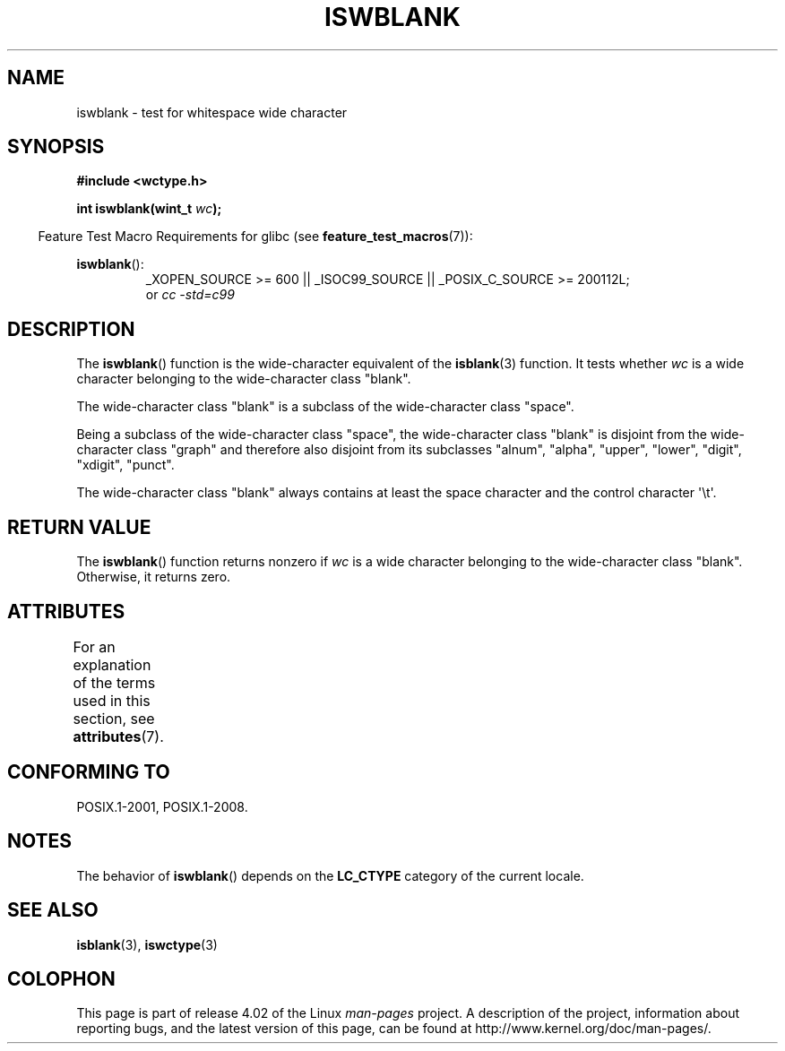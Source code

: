 .\" Copyright (c) Bruno Haible <haible@clisp.cons.org>
.\"
.\" %%%LICENSE_START(GPLv2+_DOC_ONEPARA)
.\" This is free documentation; you can redistribute it and/or
.\" modify it under the terms of the GNU General Public License as
.\" published by the Free Software Foundation; either version 2 of
.\" the License, or (at your option) any later version.
.\" %%%LICENSE_END
.\"
.\" References consulted:
.\"   GNU glibc-2 source code and manual
.\"   Dinkumware C library reference http://www.dinkumware.com/
.\"   OpenGroup's Single UNIX specification http://www.UNIX-systems.org/online.html
.\"   ISO/IEC 9899:1999
.\"
.TH ISWBLANK 3  2015-08-08 "GNU" "Linux Programmer's Manual"
.SH NAME
iswblank \- test for whitespace wide character
.SH SYNOPSIS
.nf
.B #include <wctype.h>
.sp
.BI "int iswblank(wint_t " wc );
.fi
.sp
.in -4n
Feature Test Macro Requirements for glibc (see
.BR feature_test_macros (7)):
.in
.sp
.ad l
.BR iswblank ():
.RS
_XOPEN_SOURCE\ >=\ 600 || _ISOC99_SOURCE ||
_POSIX_C_SOURCE\ >=\ 200112L;
.br
or
.I cc\ -std=c99
.RE
.ad
.SH DESCRIPTION
The
.BR iswblank ()
function is the wide-character equivalent of the
.BR isblank (3)
function.
It tests whether \fIwc\fP is a wide character
belonging to the wide-character class "blank".
.PP
The wide-character class "blank" is a subclass of the wide-character class
"space".
.PP
Being a subclass of the wide-character class "space",
the wide-character class "blank" is disjoint from the
wide-character class "graph" and therefore also disjoint
from its subclasses "alnum", "alpha", "upper", "lower", "digit",
"xdigit", "punct".
.PP
The wide-character class "blank" always contains
at least the space character
and the control character \(aq\\t\(aq.
.SH RETURN VALUE
The
.BR iswblank ()
function returns nonzero
if \fIwc\fP is a wide character
belonging to the wide-character class "blank".
Otherwise, it returns zero.
.SH ATTRIBUTES
For an explanation of the terms used in this section, see
.BR attributes (7).
.TS
allbox;
lb lb lb
l l l.
Interface	Attribute	Value
T{
.BR iswblank ()
T}	Thread safety	MT-Safe locale
.TE
.SH CONFORMING TO
POSIX.1-2001, POSIX.1-2008.
.SH NOTES
The behavior of
.BR iswblank ()
depends on the
.B LC_CTYPE
category of the
current locale.
.SH SEE ALSO
.BR isblank (3),
.BR iswctype (3)
.SH COLOPHON
This page is part of release 4.02 of the Linux
.I man-pages
project.
A description of the project,
information about reporting bugs,
and the latest version of this page,
can be found at
\%http://www.kernel.org/doc/man\-pages/.
